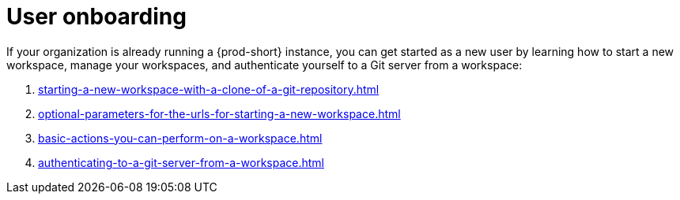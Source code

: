:_content-type: CONCEPT
:description: User onboarding
:keywords: getting-started, user-onboarding, new-user, new-users
:navtitle: User onboarding
:page-aliases:

[id="user-onboarding"]
= User onboarding

If your organization is already running a {prod-short} instance, you can get started as a new user by learning how to start a new workspace, manage your workspaces, and authenticate yourself to a Git server from a workspace:

. xref:starting-a-new-workspace-with-a-clone-of-a-git-repository.adoc[]
. xref:optional-parameters-for-the-urls-for-starting-a-new-workspace.adoc[]
. xref:basic-actions-you-can-perform-on-a-workspace.adoc[]
. xref:authenticating-to-a-git-server-from-a-workspace.adoc[]
